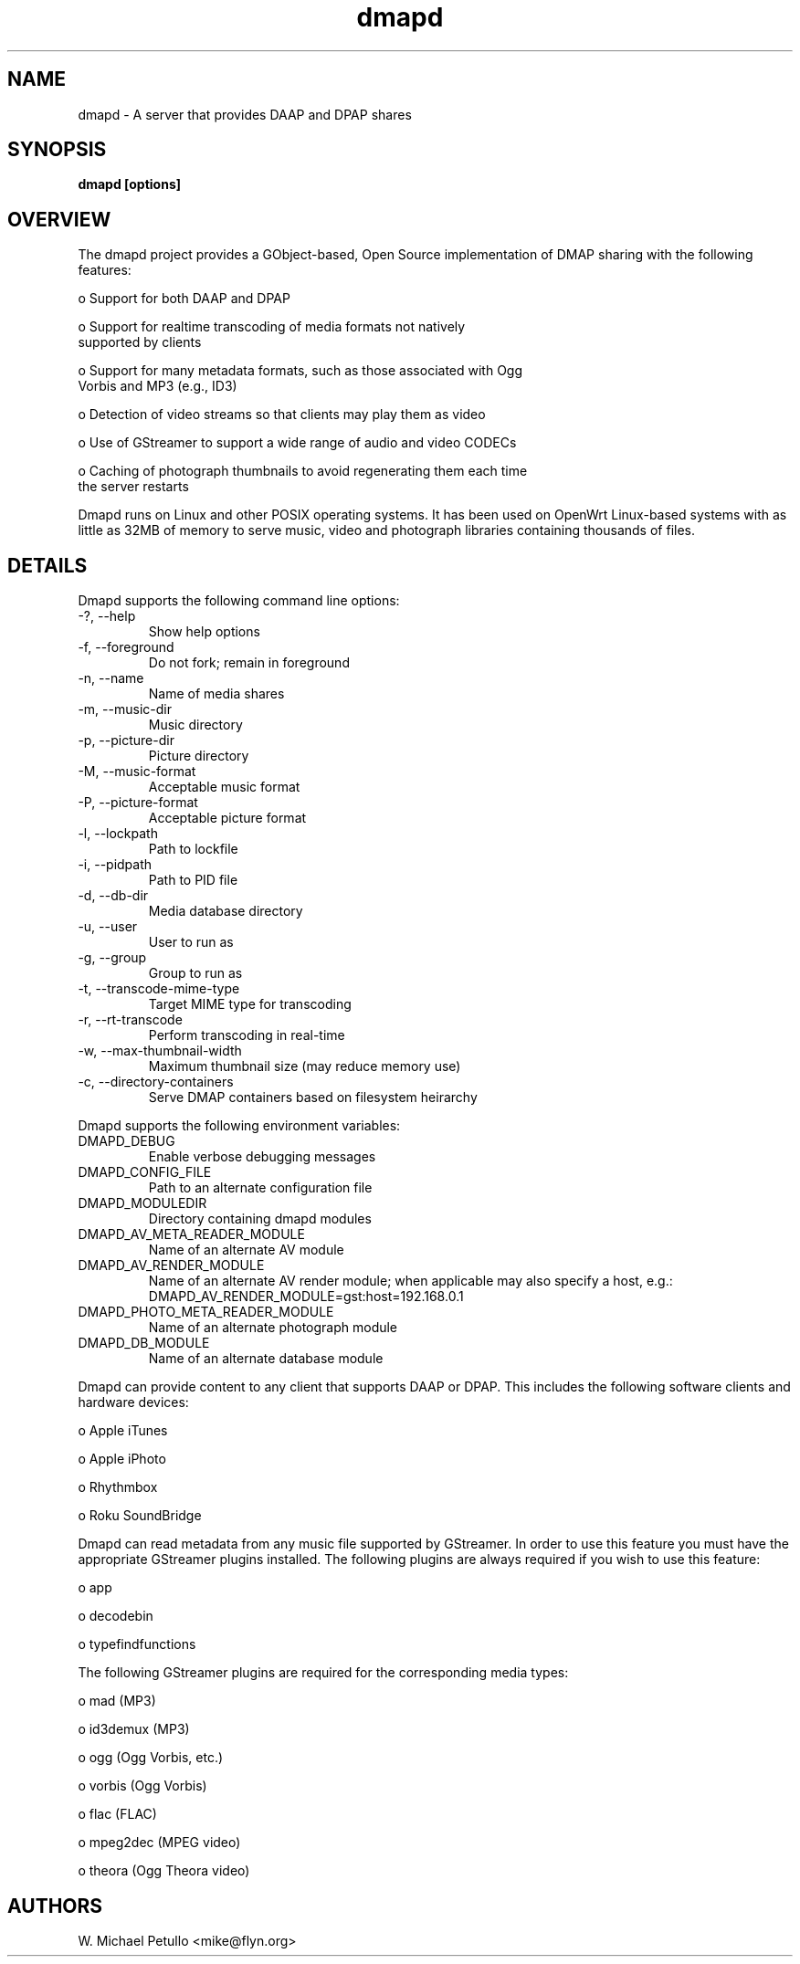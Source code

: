 .TH dmapd 8
.SH NAME
.PP
dmapd \- A server that provides DAAP and DPAP shares
.SH SYNOPSIS
.PP
.B dmapd [options]
.SH OVERVIEW
.PP

The dmapd project provides a GObject-based, Open Source implementation 
of DMAP sharing with the following features:

 o Support for both DAAP and DPAP

 o Support for realtime transcoding of media formats not natively 
 supported by clients

 o Support for many metadata formats, such as those associated with Ogg 
 Vorbis and MP3 (e.g., ID3)

 o Detection of video streams so that clients may play them as video

 o Use of GStreamer to support a wide range of audio and video CODECs

 o Caching of photograph thumbnails to avoid regenerating them each time 
 the server restarts

.PP

Dmapd runs on Linux and other POSIX operating systems. It has been used
on OpenWrt Linux-based systems with as little as 32MB of memory to serve
music, video and photograph libraries containing thousands of files.

.SH DETAILS
.PP

Dmapd supports the following command line options:

.TP
-?, --help
Show help options
.TP
-f, --foreground
Do not fork; remain in foreground
.TP
-n, --name
Name of media shares
.TP
-m, --music-dir
Music directory
.TP
-p, --picture-dir
Picture directory
.TP
-M, --music-format
Acceptable music format
.TP
-P, --picture-format
Acceptable picture format
.TP
-l, --lockpath
Path to lockfile
.TP
-i, --pidpath
Path to PID file
.TP
-d, --db-dir
Media database directory
.TP
-u, --user
User to run as
.TP
-g, --group
Group to run as
.TP
-t, --transcode-mime-type
Target MIME type for transcoding
.TP
-r, --rt-transcode
Perform transcoding in real-time
.TP
-w, --max-thumbnail-width
Maximum thumbnail size (may reduce memory use)
.TP
-c, --directory-containers
Serve DMAP containers based on filesystem heirarchy
.PP

Dmapd supports the following environment variables:

.TP
DMAPD_DEBUG
Enable verbose debugging messages
.TP
DMAPD_CONFIG_FILE
Path to an alternate configuration file
.TP
DMAPD_MODULEDIR
Directory containing dmapd modules
.TP
DMAPD_AV_META_READER_MODULE
Name of an alternate AV module
.TP
DMAPD_AV_RENDER_MODULE
Name of an alternate AV render module; when applicable may also specify a host, e.g.: DMAPD_AV_RENDER_MODULE=gst:host=192.168.0.1
.TP
DMAPD_PHOTO_META_READER_MODULE
Name of an alternate photograph module
.TP
DMAPD_DB_MODULE
Name of an alternate database module
.PP

Dmapd can provide content to any client that supports DAAP or DPAP. This
includes the following software clients and hardware devices:


 o Apple iTunes

 o Apple iPhoto

 o Rhythmbox

 o Roku SoundBridge

.PP

Dmapd can read metadata from any music file supported by GStreamer. In order
to use this feature you must have the appropriate GStreamer plugins
installed. The following plugins are always required if you wish to use
this feature:


 o app

 o decodebin

 o typefindfunctions

.PP

The following GStreamer plugins are required for the corresponding
media types:


 o mad (MP3)

 o id3demux (MP3)

 o ogg (Ogg Vorbis, etc.)

 o vorbis (Ogg Vorbis)

 o flac (FLAC)

 o mpeg2dec (MPEG video)

 o theora (Ogg Theora video)

.SH AUTHORS
.PP
W. Michael Petullo <mike@flyn.org>